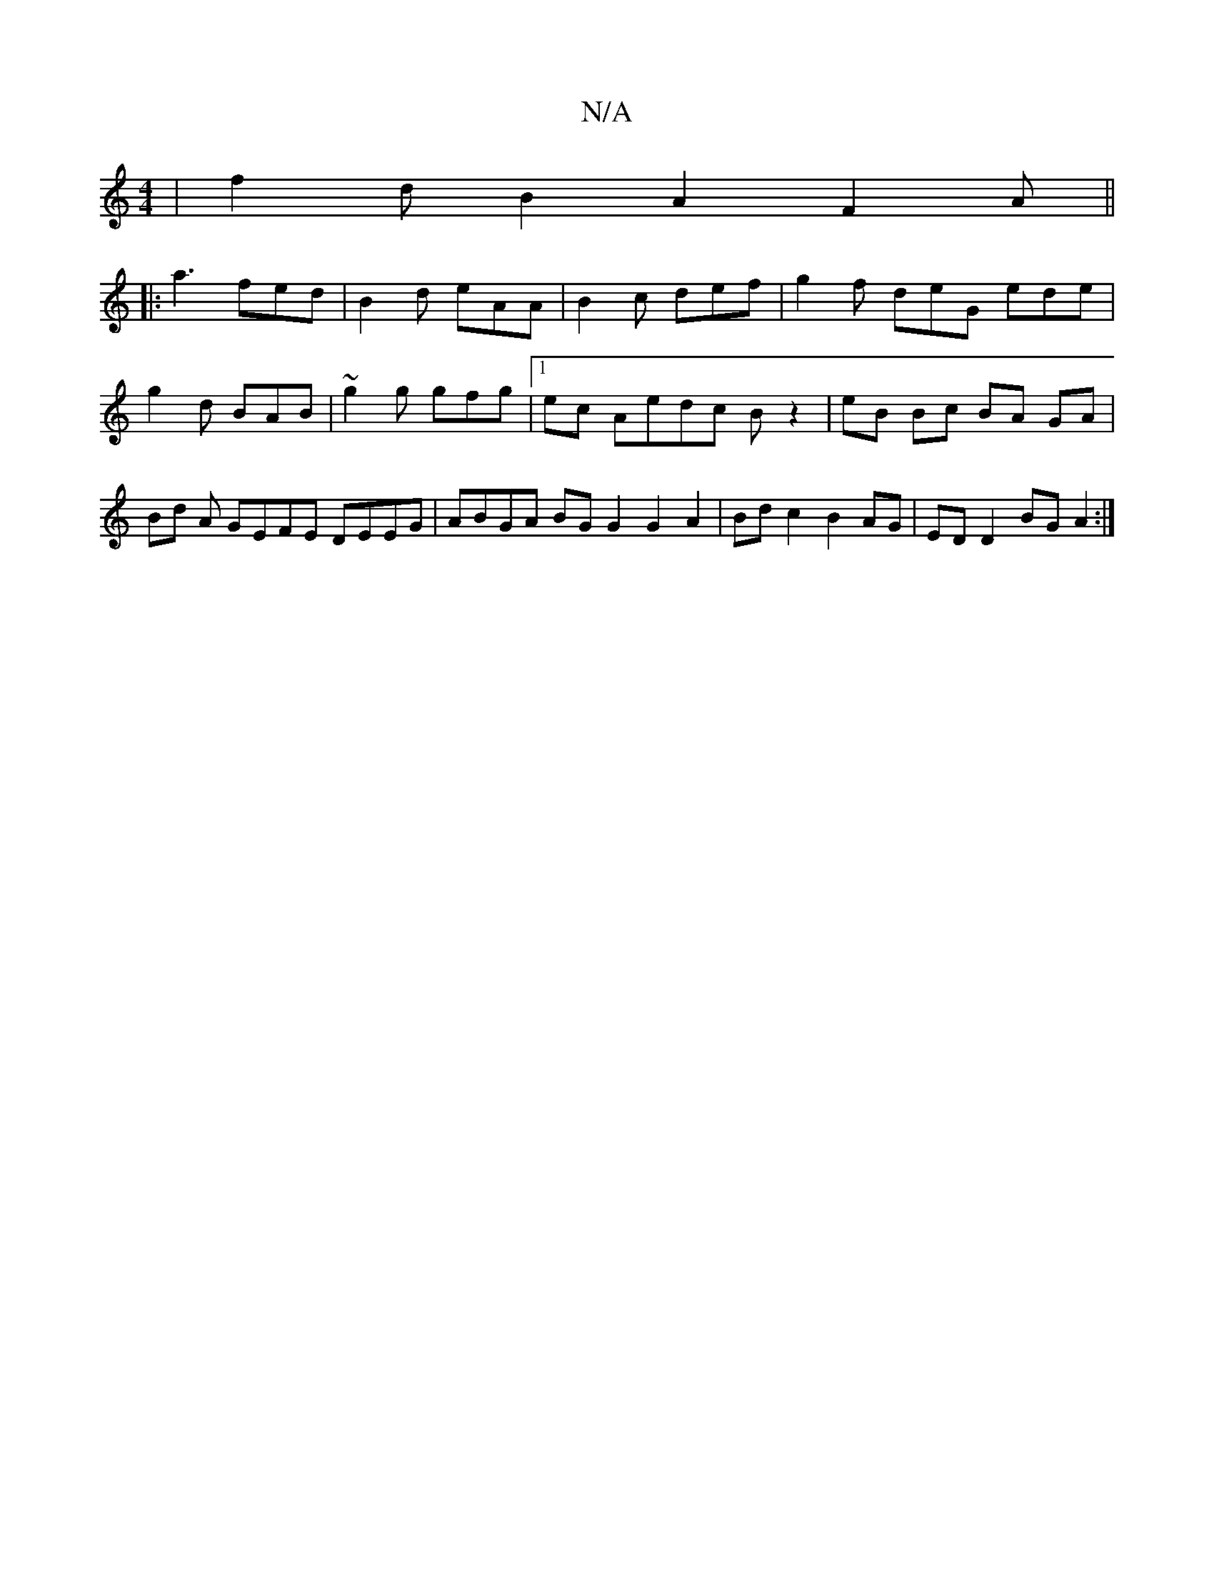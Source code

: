 X:1
T:N/A
M:4/4
R:N/A
K:Cmajor
 | f2 d B2 A2 F2 A ||
|:a3 fed|B2d eAA|B2c def |g2 f deG ede | g2 d BAB | ~g2g gfg |1 ec Aedc B z2 | eB Bc BA GA | Bd A GEFE DEEG | ABGA BG G2 G2 A2 | Bd c2 B2 AG | ED D2 BG A2 :|

|: edef g3a | g2fed